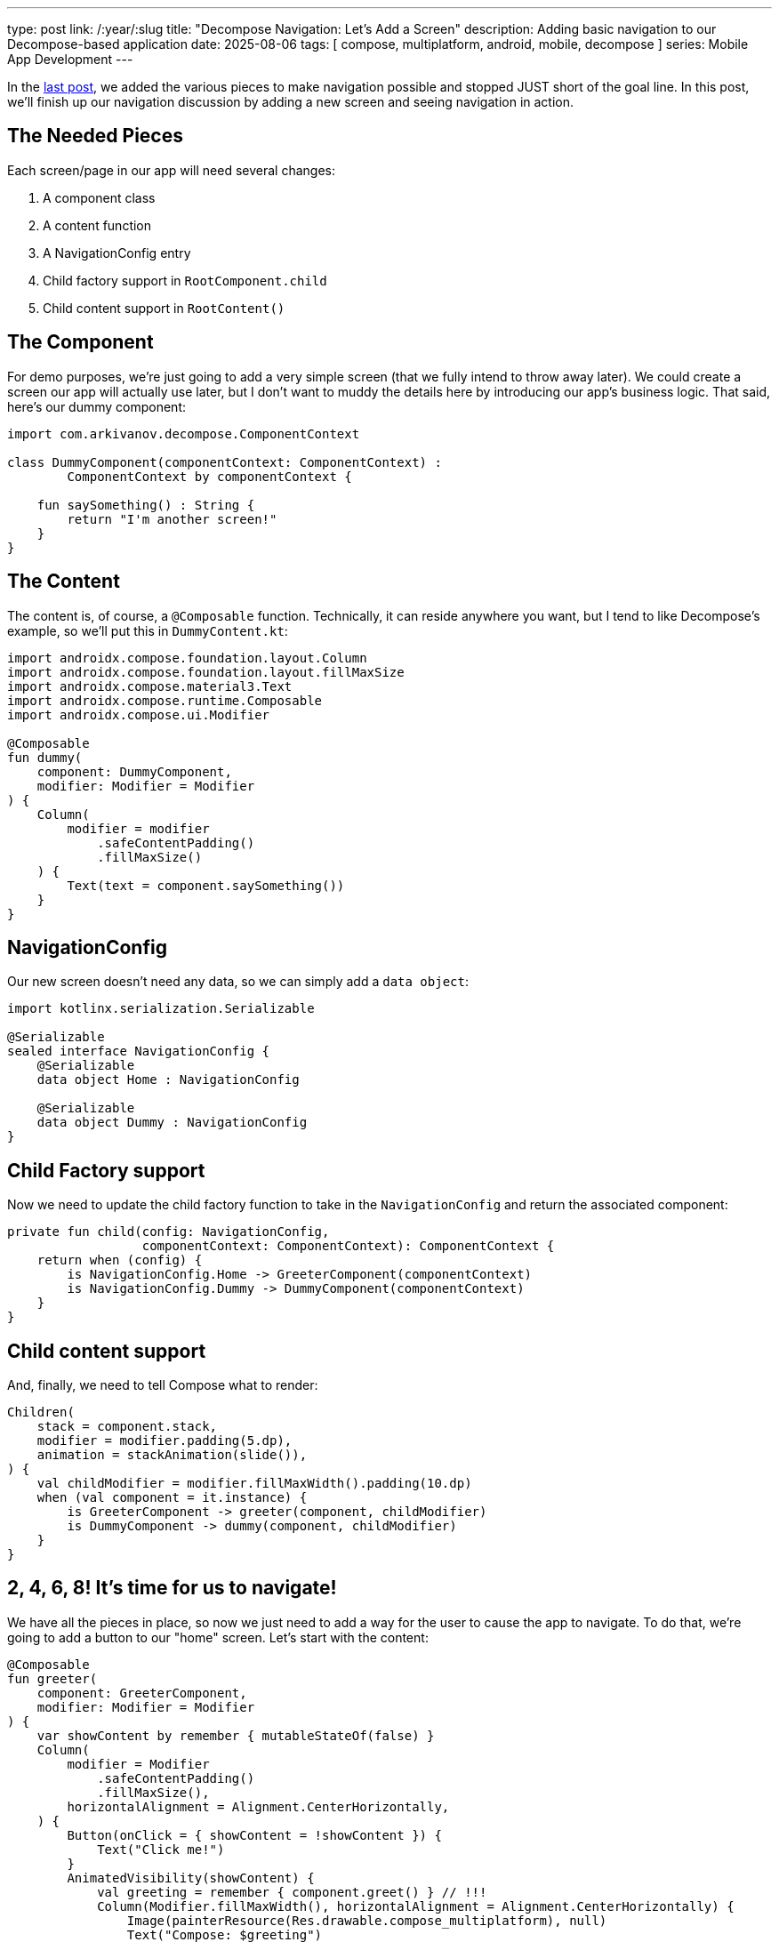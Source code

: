 ---
type: post
link: /:year/:slug
title: "Decompose Navigation: Let's Add a Screen"
description: Adding basic navigation to our Decompose-based application
date: 2025-08-06
tags: [ compose, multiplatform, android, mobile, decompose ]
series: Mobile App Development
---

In the link:/2025/decompose-navigation-and-the-root-component[last post], we added the various pieces to make navigation possible and stopped JUST short of the goal line. In this post, we'll finish up our navigation discussion by adding a new screen and seeing navigation in action.

== The Needed Pieces [[pieces]]

Each screen/page in our app will need several changes:

. A component class
. A content function
. A NavigationConfig entry
. Child factory support in `RootComponent.child`
. Child content support in `RootContent()`

== The Component [[component]]

For demo purposes, we're just going to add a very simple screen (that we fully intend to throw away later). We could create a screen our app will actually use later, but I don't want to muddy the details here by introducing our app's business logic. That said, here's our dummy component:

[source,kotlin]
-----
import com.arkivanov.decompose.ComponentContext

class DummyComponent(componentContext: ComponentContext) :
        ComponentContext by componentContext {

    fun saySomething() : String {
        return "I'm another screen!"
    }
}
-----

== The Content [[content]]

The content is, of course, a `@Composable` function. Technically, it can reside anywhere you want, but I tend to like Decompose's example, so we'll put this in `DummyContent.kt`:

[source,kotlin]
-----
import androidx.compose.foundation.layout.Column
import androidx.compose.foundation.layout.fillMaxSize
import androidx.compose.material3.Text
import androidx.compose.runtime.Composable
import androidx.compose.ui.Modifier

@Composable
fun dummy(
    component: DummyComponent,
    modifier: Modifier = Modifier
) {
    Column(
        modifier = modifier
            .safeContentPadding()
            .fillMaxSize()
    ) {
        Text(text = component.saySomething())
    }
}
-----

== NavigationConfig [[navconfig]]

Our new screen doesn't need any data, so we can simply add a `data object`:

[source,kotlin]
-----
import kotlinx.serialization.Serializable

@Serializable
sealed interface NavigationConfig {
    @Serializable
    data object Home : NavigationConfig

    @Serializable
    data object Dummy : NavigationConfig
}
-----

== Child Factory support [[childfactory]]

Now we need to update the child factory function to take in the `NavigationConfig` and return the associated component:

[source,kotlin]
-----
private fun child(config: NavigationConfig,
                  componentContext: ComponentContext): ComponentContext {
    return when (config) {
        is NavigationConfig.Home -> GreeterComponent(componentContext)
        is NavigationConfig.Dummy -> DummyComponent(componentContext)
    }
}
-----

== Child content support [[childcontent]]

And, finally, we need to tell Compose what to render:

[source,kotlin]
-----
Children(
    stack = component.stack,
    modifier = modifier.padding(5.dp),
    animation = stackAnimation(slide()),
) {
    val childModifier = modifier.fillMaxWidth().padding(10.dp)
    when (val component = it.instance) {
        is GreeterComponent -> greeter(component, childModifier)
        is DummyComponent -> dummy(component, childModifier)
    }
}
-----

== 2, 4, 6, 8! It's time for us to navigate!

We have all the pieces in place, so now we just need to add a way for the user to cause the app to navigate. To do that, we're going to add a button to our "home" screen. Let's start with the content:

[source,kotlin]
-----
@Composable
fun greeter(
    component: GreeterComponent,
    modifier: Modifier = Modifier
) {
    var showContent by remember { mutableStateOf(false) }
    Column(
        modifier = Modifier
            .safeContentPadding()
            .fillMaxSize(),
        horizontalAlignment = Alignment.CenterHorizontally,
    ) {
        Button(onClick = { showContent = !showContent }) {
            Text("Click me!")
        }
        AnimatedVisibility(showContent) {
            val greeting = remember { component.greet() } // !!!
            Column(Modifier.fillMaxWidth(), horizontalAlignment = Alignment.CenterHorizontally) {
                Image(painterResource(Res.drawable.compose_multiplatform), null)
                Text("Compose: $greeting")
            }
        }

        Button(onClick = { component.dummy() }) {
            Text("Dummy")
        }
    }
}
-----

Note the `Button` we added to the bottom of the content. That button will call a function we'll now add to `GreeterComponent`:

[source,kotlin]
-----
fun dummy() {
    nav.pushToFront(NavigationConfig.Dummy)
}
-----

And now we run the app. You should see a gem like this:

image::homescreen.png[align=center,height=500]

And if you click on `Dummy`, you'll be presented with this gem:

image::dummyscreen.png[align=center,height=500]

It's super ugly, but it works, and that's the important part. In the next entry in the series, we'll start working on our business logic and introducing some data-driven screens.
